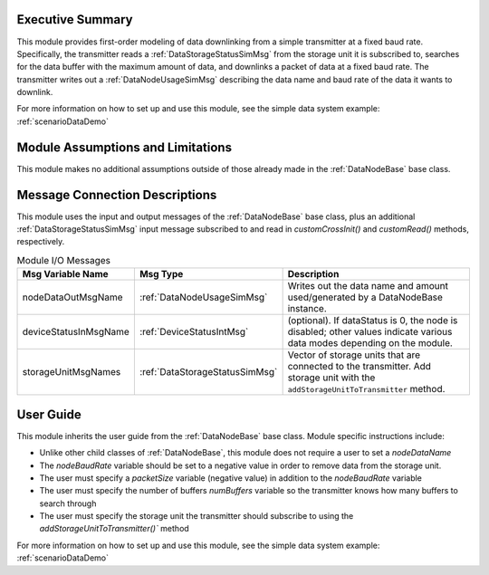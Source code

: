 Executive Summary
-----------------
This module provides first-order modeling of data downlinking from a simple transmitter at a fixed baud rate. Specifically, the transmitter reads a :ref:`DataStorageStatusSimMsg` from the storage unit it is subscribed to, searches for the data buffer with the maximum amount of data, and downlinks a packet of data at a fixed baud rate. The transmitter writes out a :ref:`DataNodeUsageSimMsg` describing the data name and baud rate of the data it wants to downlink.

For more information on how to set up and use this module, see the simple data system example: :ref:`scenarioDataDemo`

Module Assumptions and Limitations
----------------------------------
This module makes no additional assumptions outside of those already made in the :ref:`DataNodeBase` base class.

Message Connection Descriptions
-------------------------------
This module uses the input and output messages of the :ref:`DataNodeBase` base class, plus an additional :ref:`DataStorageStatusSimMsg` input message subscribed to and read in `customCrossInit()` and `customRead()` methods, respectively.

.. table:: Module I/O Messages
    :widths: 25 25 100

    +-----------------------+---------------------------------+---------------------------------------------------+
    | Msg Variable Name     | Msg Type                        | Description                                       |
    +=======================+=================================+===================================================+
    | nodeDataOutMsgName    | :ref:`DataNodeUsageSimMsg`      | Writes out the data name and amount used/generated|
    |                       |                                 | by a DataNodeBase instance.                       |
    +-----------------------+---------------------------------+---------------------------------------------------+
    | deviceStatusInMsgName | :ref:`DeviceStatusIntMsg`       | (optional). If dataStatus is 0,                   |
    |                       |                                 | the node is disabled; other values indicate       |
    |                       |                                 | various data modes depending on the module.       |
    +-----------------------+---------------------------------+---------------------------------------------------+
    | storageUnitMsgNames   | :ref:`DataStorageStatusSimMsg`  | Vector of storage units that are connected        |
    |                       |                                 | to the transmitter. Add storage unit with the     |
    |                       |                                 | ``addStorageUnitToTransmitter`` method.           |
    +-----------------------+---------------------------------+---------------------------------------------------+

User Guide
----------
This module inherits the user guide from the :ref:`DataNodeBase` base class.  Module specific instructions include:

- Unlike other child classes of :ref:`DataNodeBase`, this module does not require a user to set a `nodeDataName`
- The `nodeBaudRate` variable should be set to a negative value in order to remove data from the storage unit.
- The user must specify a `packetSize` variable (negative value) in addition to the `nodeBaudRate` variable
- The user must specify the number of buffers `numBuffers` variable so the transmitter knows how many buffers to search through
- The user must specify the storage unit the transmitter should subscribe to using the `addStorageUnitToTransmitter()`` method

For more information on how to set up and use this module, see the simple data system example: :ref:`scenarioDataDemo`
